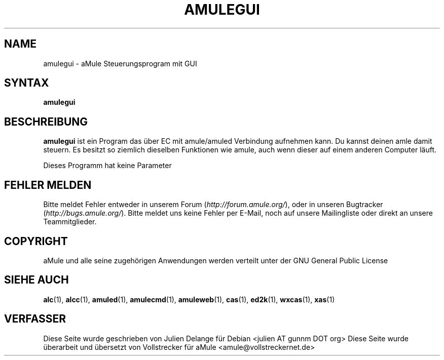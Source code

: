 .\"*******************************************************************
.\"
.\" This file was generated with po4a. Translate the source file.
.\"
.\"*******************************************************************
.TH AMULEGUI 1 "Januar 2007" "aMuleGUI v2.2.0" aMuleGUI
.SH NAME
amulegui \- aMule Steuerungsprogram mit GUI
.SH SYNTAX
\fBamulegui\fP
.SH BESCHREIBUNG
\fBamulegui\fP ist ein Program das über EC mit amule/amuled Verbindung
aufnehmen kann. Du kannst deinen amle damit steuern. Es besitzt so ziemlich
dieselben Funktionen wie amule, auch wenn dieser auf einem anderen Computer
läuft.

Dieses Programm hat keine Parameter
.SH "FEHLER MELDEN"
Bitte meldet Fehler entweder in unserem Forum (\fIhttp://forum.amule.org/\fP),
oder in unseren Bugtracker (\fIhttp://bugs.amule.org/\fP). Bitte meldet uns
keine Fehler per E\-Mail, noch auf unsere Mailingliste oder direkt an unsere
Teammitglieder.
.SH COPYRIGHT
aMule und alle seine zugehörigen Anwendungen werden verteilt unter der GNU
General Public License
.SH "SIEHE AUCH"
\fBalc\fP(1), \fBalcc\fP(1), \fBamuled\fP(1), \fBamulecmd\fP(1), \fBamuleweb\fP(1),
\fBcas\fP(1), \fBed2k\fP(1), \fBwxcas\fP(1), \fBxas\fP(1)
.SH VERFASSER
Diese Seite wurde geschrieben von Julien Delange für Debian <julien AT
gunnm DOT org> Diese Seite wurde überarbeit und übersetzt von
Vollstrecker für aMule <amule@vollstreckernet.de>



